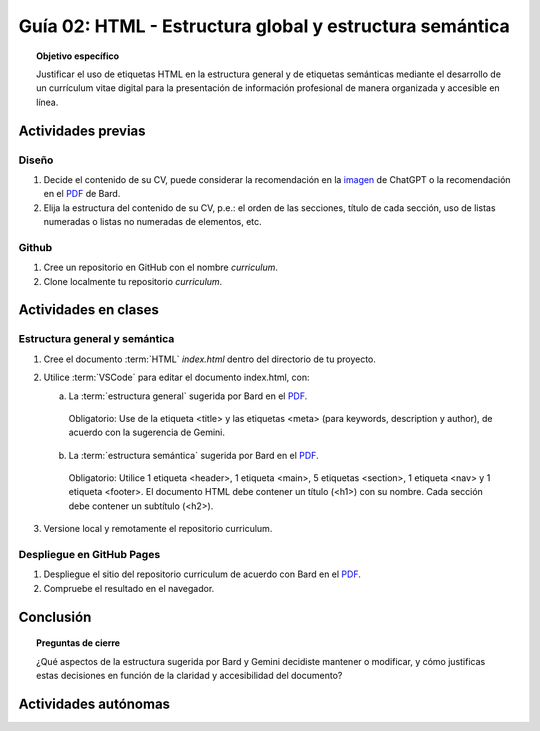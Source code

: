 ..
   Copyright (c) 2025 Allan Avendaño Sudario
   Licensed under Creative Commons Attribution-ShareAlike 4.0 International License
   SPDX-License-Identifier: CC-BY-SA-4.0

========================================================
Guía 02: HTML - Estructura global y estructura semántica
========================================================

.. topic:: Objetivo específico
    :class: objetivo

    Justificar el uso de etiquetas HTML en la estructura general y de etiquetas semánticas mediante el desarrollo de un currículum vitae digital para la presentación de información profesional de manera organizada y accesible en línea.

Actividades previas
=====================

Diseño
------

1. Decide el contenido de su CV, puede considerar la recomendación en la `imagen <https://dawmfiec.github.io/DAWM/guias/2024/chatgpt/guia02-recomendacion01.png>`_ de ChatGPT o la recomendación en el `PDF <https://dawmfiec.github.io/DAWM/guias/2024/bard/guia02-bard01.pdf>`_ de Bard.
2. Elija la estructura del contenido de su CV, p.e.: el orden de las secciones, título de cada sección, uso de listas numeradas o listas no numeradas de elementos, etc.

Github
------

1. Cree un repositorio en GitHub con el nombre *curriculum*.
2. Clone localmente tu repositorio *curriculum*.

Actividades en clases
=====================

Estructura general y semántica
------------------------------

1. Cree el documento :term:`HTML` *index.html* dentro del directorio de tu proyecto.
2. Utilice :term:`VSCode` para editar el documento index.html, con:

   a) La :term:`estructura general` sugerida por Bard en el `PDF <https://dawmfiec.github.io/DAWM/guias/2024/bard/guia02-bard02.pdf>`_.

    Obligatorio: Use de la etiqueta <title> y las etiquetas <meta> (para keywords, description y author), de acuerdo con la sugerencia de Gemini.

   b) La :term:`estructura semántica` sugerida por Bard en el `PDF <https://dawmfiec.github.io/DAWM/guias/2024/bard/guia02-bard03.pdf>`_.
   
    Obligatorio: Utilice 1 etiqueta <header>, 1 etiqueta <main>, 5 etiquetas <section>, 1 etiqueta <nav> y 1 etiqueta <footer>. El documento HTML debe contener un título (<h1>) con su nombre. Cada sección debe contener un subtítulo (<h2>).

3. Versione local y remotamente el repositorio curriculum.

Despliegue en GitHub Pages
--------------------------

1. Despliegue el sitio del repositorio curriculum de acuerdo con Bard en el `PDF <https://dawmfiec.github.io/DAWM/guias/2024/bard/guia02-bard04.pdf>`_.
2. Compruebe el resultado en el navegador.

Conclusión
==========

.. topic:: Preguntas de cierre

    ¿Qué aspectos de la estructura sugerida por Bard y Gemini decidiste mantener o modificar, y cómo justificas estas decisiones en función de la claridad y accesibilidad del documento?

Actividades autónomas
=====================